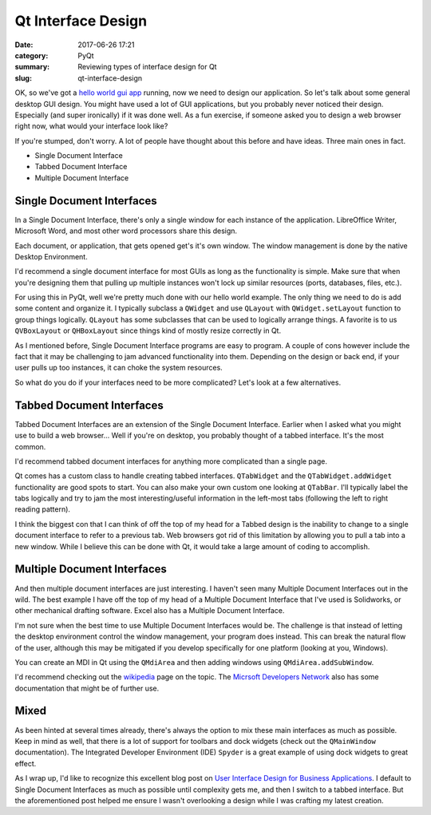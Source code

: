 ###################
Qt Interface Design
###################

:date: 2017-06-26 17:21
:category: PyQt
:summary: Reviewing types of interface design for Qt
:slug: qt-interface-design

OK, so we've got a `hello world gui app`_ running, now we need to design our application. So let's talk about some general desktop GUI design. You might have used a lot of GUI applications, but you probably never noticed their design. Especially (and super ironically) if it was done well. As a fun exercise, if someone asked you to design a web browser right now, what would your interface look like? 

If you're stumped, don't worry. A lot of people have thought about this before and have ideas. Three main ones in fact.

- Single Document Interface
- Tabbed Document Interface
- Multiple Document Interface

Single Document Interfaces
--------------------------

In a Single Document Interface, there's only a single window for each instance of the application. LibreOffice Writer, Microsoft Word, and most other word processors share this design.

.. image:: {filename}/images/libreoffice-snap.png

Each document, or application, that gets opened get's it's own window. The window management is done by the native Desktop Environment.

I'd recommend a single document interface for most GUIs as long as the functionality is simple. Make sure that when you're designing them that pulling up multiple instances won't lock up similar resources (ports, databases, files, etc.).

For using this in PyQt, well we're pretty much done with our hello world example. The only thing we need to do is add some content and organize it. I typically subclass a ``QWidget`` and use ``QLayout`` with ``QWidget.setLayout`` function to group things logically. ``QLayout`` has some subclasses that can be used to logically arrange things. A favorite is to us ``QVBoxLayout`` or ``QHBoxLayout`` since things kind of mostly resize correctly in Qt.

As I mentioned before, Single Document Interface programs are easy to program. A couple of cons however include the fact that it may be challenging to jam advanced functionality into them. Depending on the design or back end, if your user pulls up too instances, it can choke the system resources.

So what do you do if your interfaces need to be more complicated? Let's look at a few alternatives.

Tabbed Document Interfaces
--------------------------

Tabbed Document Interfaces are an extension of the Single Document Interface. Earlier when I asked what you might use to build a web browser... Well if you're on desktop, you probably thought of a tabbed interface. It's the most common.

.. image:: {filename}/images/chrome-snap.png

I'd recommend tabbed document interfaces for anything more complicated than a single page.

Qt comes has a custom class to handle creating tabbed interfaces. ``QTabWidget`` and the ``QTabWidget.addWidget`` functionality are good spots to start. You can also make your own custom one looking at ``QTabBar``. I'll typically label the tabs logically and try to jam the most interesting/useful information in the left-most tabs (following the left to right reading pattern).

I think the biggest con that I can think of off the top of my head for a Tabbed design is the inability to change to a single document interface to refer to a previous tab. Web browsers got rid of this limitation by allowing you to pull a tab into a new window. While I believe this can be done with Qt, it would take a large amount of coding to accomplish.

Multiple Document Interfaces
----------------------------

And then multiple document interfaces are just interesting. I haven't seen many Multiple Document Interfaces out in the wild. The best example I have off the top of my head of a Multiple Document Interface that I've used is Solidworks, or other mechanical drafting software. Excel also has a Multiple Document Interface.

.. image:: https://i-msdn.sec.s-msft.com/dynimg/IC6922.gif

I'm not sure when the best time to use Multiple Document Interfaces would be. The challenge is that instead of letting the desktop environment control the window management, your program does instead. This can break the natural flow of the user, although this may be mitigated if you develop specifically for one platform (looking at you, Windows).

You can create an MDI in Qt using the ``QMdiArea`` and then adding windows using ``QMdiArea.addSubWindow``.

I'd recommend checking out the `wikipedia`_ page on the topic. The `Micrsoft Developers Network`_ also has some documentation that might be of further use.

Mixed
-----

As been hinted at several times already, there's always the option to mix these main interfaces as much as possible. Keep in mind as well, that there is a lot of support for toolbars and dock widgets (check out the ``QMainWindow`` documentation). The Integrated Developer Environment (IDE) ``Spyder`` is a great example of using dock widgets to great effect. 

As I wrap up, I'd like to recognize this excellent blog post on `User Interface Design for Business Applications`_. I default to Single Document Interfaces as much as possible until complexity gets me, and then I switch to a tabbed interface. But the aforementioned post helped me ensure I wasn't overlooking a design while I was crafting my latest creation.


.. _`hello world gui app`: {filename}/pyqt-hello-world.rst
.. _`User Interface Design for Business Applications`: https://richnewman.wordpress.com/category/tabbed-document-interface/
.. _`wikipedia`: https://en.wikipedia.org/wiki/Multiple_document_interface
.. _`Micrsoft Developers Network`: https://msdn.microsoft.com/en-us/library/ms997505.aspx?ranMID=24542&ranEAID=TnL5HPStwNw&ranSiteID=TnL5HPStwNw-L9gN68KGHNTwS1y_SVKSfw&tduid=(0b68db1eaba6ffcc15fac5f2d8ab4540)(256380)(2459594)(TnL5HPStwNw-L9gN68KGHNTwS1y_SVKSfw)() 
